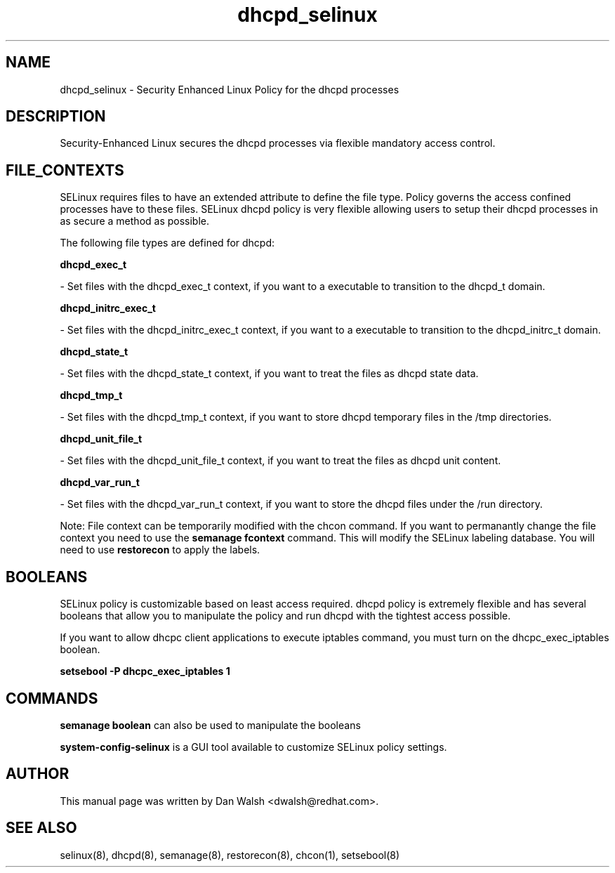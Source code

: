 .TH  "dhcpd_selinux"  "8"  "20 Feb 2012" "dwalsh@redhat.com" "dhcpd Selinux Policy documentation"
.SH "NAME"
dhcpd_selinux \- Security Enhanced Linux Policy for the dhcpd processes
.SH "DESCRIPTION"

Security-Enhanced Linux secures the dhcpd processes via flexible mandatory access
control.  
.SH FILE_CONTEXTS
SELinux requires files to have an extended attribute to define the file type. 
Policy governs the access confined processes have to these files. 
SELinux dhcpd policy is very flexible allowing users to setup their dhcpd processes in as secure a method as possible.
.PP 
The following file types are defined for dhcpd:


.EX
.B dhcpd_exec_t 
.EE

- Set files with the dhcpd_exec_t context, if you want to a executable to transition to the dhcpd_t domain.


.EX
.B dhcpd_initrc_exec_t 
.EE

- Set files with the dhcpd_initrc_exec_t context, if you want to a executable to transition to the dhcpd_initrc_t domain.


.EX
.B dhcpd_state_t 
.EE

- Set files with the dhcpd_state_t context, if you want to treat the files as dhcpd state data.


.EX
.B dhcpd_tmp_t 
.EE

- Set files with the dhcpd_tmp_t context, if you want to store dhcpd temporary files in the /tmp directories.


.EX
.B dhcpd_unit_file_t 
.EE

- Set files with the dhcpd_unit_file_t context, if you want to treat the files as dhcpd unit content.


.EX
.B dhcpd_var_run_t 
.EE

- Set files with the dhcpd_var_run_t context, if you want to store the dhcpd files under the /run directory.

Note: File context can be temporarily modified with the chcon command.  If you want to permanantly change the file context you need to use the 
.B semanage fcontext 
command.  This will modify the SELinux labeling database.  You will need to use
.B restorecon
to apply the labels.

.SH BOOLEANS
SELinux policy is customizable based on least access required.  dhcpd policy is extremely flexible and has several booleans that allow you to manipulate the policy and run dhcpd with the tightest access possible.


.PP
If you want to allow dhcpc client applications to execute iptables command, you must turn on the dhcpc_exec_iptables boolean.

.EX
.B setsebool -P dhcpc_exec_iptables 1
.EE

.SH "COMMANDS"

.B semanage boolean
can also be used to manipulate the booleans

.PP
.B system-config-selinux 
is a GUI tool available to customize SELinux policy settings.

.SH AUTHOR	
This manual page was written by Dan Walsh <dwalsh@redhat.com>.

.SH "SEE ALSO"
selinux(8), dhcpd(8), semanage(8), restorecon(8), chcon(1), setsebool(8)